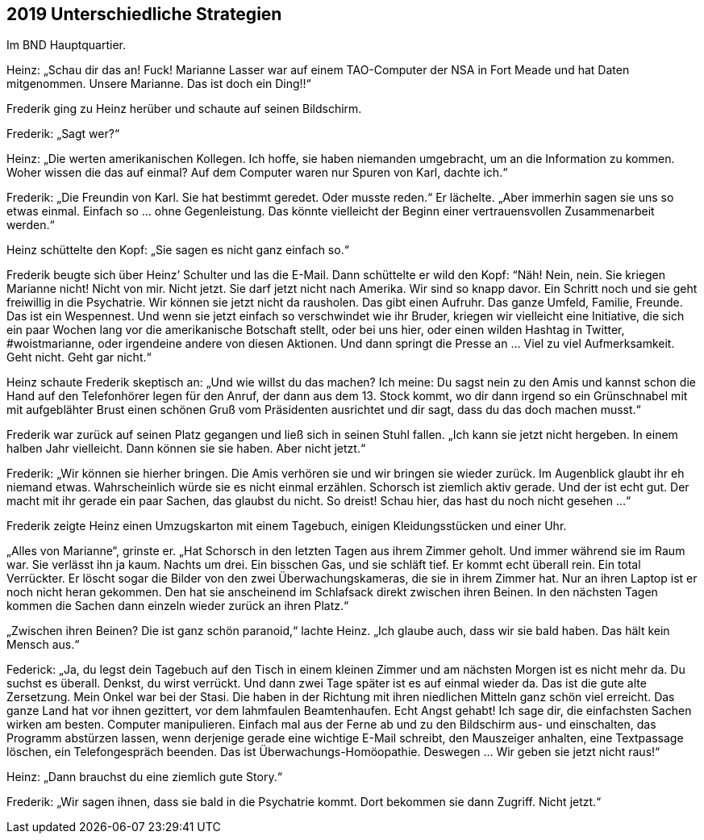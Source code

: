 == [big-number]#2019# Unterschiedliche Strategien

[text-caps]#Im BND Hauptquartier.#

Heinz: „Schau dir das an! Fuck! Marianne Lasser war auf einem TAO-Computer der NSA in Fort Meade und hat Daten mitgenommen. Unsere Marianne. Das ist doch ein Ding!!“

Frederik ging zu Heinz herüber und schaute auf seinen Bildschirm.

Frederik: „Sagt wer?“

Heinz: „Die werten amerikanischen Kollegen. Ich hoffe, sie haben niemanden umgebracht, um an die Information zu kommen. Woher wissen die das auf einmal? Auf dem Computer waren nur Spuren von Karl, dachte ich.“

Frederik: „Die Freundin von Karl. Sie hat bestimmt geredet. Oder musste reden.“ Er lächelte. „Aber immerhin sagen sie uns so etwas einmal. Einfach so … ohne Gegenleistung. Das könnte vielleicht der Beginn einer vertrauensvollen Zusammenarbeit werden.“

Heinz schüttelte den Kopf: „Sie sagen es nicht ganz einfach so.“

Frederik beugte sich über Heinz’ Schulter und las die E-Mail. Dann schüttelte er wild den Kopf: “Näh! Nein, nein. Sie kriegen Marianne nicht! Nicht von mir. Nicht jetzt. Sie darf jetzt nicht nach Amerika. Wir sind so knapp davor. Ein Schritt noch und sie geht freiwillig in die Psychatrie. Wir können sie jetzt nicht da rausholen. Das gibt einen Aufruhr. Das ganze Umfeld, Familie, Freunde. Das ist ein Wespennest. Und wenn sie jetzt einfach so verschwindet wie ihr Bruder, kriegen wir vielleicht eine Initiative, die sich ein paar Wochen lang vor die amerikanische Botschaft stellt, oder bei uns hier, oder einen wilden Hashtag in Twitter, #woistmarianne, oder irgendeine andere von diesen Aktionen. Und dann springt die Presse an … Viel zu viel Aufmerksamkeit. Geht nicht. Geht gar nicht.“

Heinz schaute Frederik skeptisch an: „Und wie willst du das machen? Ich meine: Du sagst nein zu den Amis und kannst schon die Hand auf den Telefonhörer legen für den Anruf, der dann aus dem 13. Stock kommt, wo dir dann irgend so ein Grünschnabel mit mit aufgeblähter Brust einen schönen Gruß vom Präsidenten ausrichtet und dir sagt, dass du das doch machen musst.“

Frederik war zurück auf seinen Platz gegangen und ließ sich in seinen Stuhl fallen. „Ich kann sie jetzt nicht hergeben. In einem halben Jahr vielleicht. Dann können sie sie haben. Aber nicht jetzt.“

Frederik: „Wir können sie hierher bringen. Die Amis verhören sie und wir bringen sie wieder zurück. Im Augenblick glaubt ihr eh niemand etwas. Wahrscheinlich würde sie es nicht einmal erzählen. Schorsch ist ziemlich aktiv gerade. Und der ist echt gut. Der macht mit ihr gerade ein paar Sachen, das glaubst du nicht. So dreist! Schau hier, das hast du noch nicht gesehen …“

Frederik zeigte Heinz einen Umzugskarton mit einem Tagebuch, einigen Kleidungsstücken und einer Uhr.

„Alles von Marianne“, grinste er. „Hat Schorsch in den letzten Tagen aus ihrem Zimmer geholt. Und immer während sie im Raum war. Sie verlässt ihn ja kaum. Nachts um drei. Ein bisschen Gas, und sie schläft tief. Er kommt echt überall rein. Ein total Verrückter. Er löscht sogar die Bilder von den zwei Überwachungskameras, die sie in ihrem Zimmer hat. Nur an ihren Laptop ist er noch nicht heran gekommen. Den hat sie anscheinend im Schlafsack direkt zwischen ihren Beinen. In den nächsten Tagen kommen die Sachen dann einzeln wieder zurück an ihren Platz.“

„Zwischen ihren Beinen? Die ist ganz schön paranoid,“ lachte Heinz. „Ich glaube auch, dass wir sie bald haben. Das hält kein Mensch aus.“

Federick: „Ja, du legst dein Tagebuch auf den Tisch in einem kleinen Zimmer und am nächsten Morgen ist es nicht mehr da. Du suchst es überall. Denkst, du wirst verrückt. Und dann zwei Tage später ist es auf einmal wieder da. Das ist die gute alte Zersetzung. Mein Onkel war bei der Stasi. Die haben in der Richtung mit ihren niedlichen Mitteln ganz schön viel erreicht. Das ganze Land hat vor ihnen gezittert, vor dem lahmfaulen Beamtenhaufen. Echt Angst gehabt! Ich sage dir, die einfachsten Sachen wirken am besten. Computer manipulieren. Einfach mal aus der Ferne ab und zu den Bildschirm aus- und einschalten, das Programm abstürzen lassen, wenn derjenige gerade eine wichtige E-Mail schreibt, den Mauszeiger anhalten, eine Textpassage löschen, ein Telefongespräch beenden. Das ist Überwachungs-Homöopathie. Deswegen … Wir geben sie jetzt nicht raus!“

Heinz: „Dann brauchst du eine ziemlich gute Story.“

Frederik: „Wir sagen ihnen, dass sie bald in die Psychatrie kommt. Dort bekommen sie dann Zugriff. Nicht jetzt.“